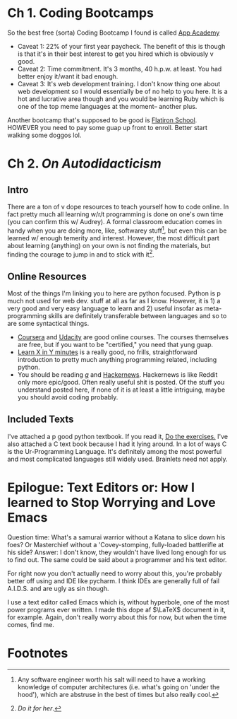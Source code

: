 
* Ch 1.  Coding Bootcamps

So the best free (sorta) Coding Bootcamp I found is called [[https://www.appacademy.io/ ][App Academy ]] 
- Caveat 1: 22% of your first year paycheck. The benefit of this is though is that it's in their best interest to get you hired which is obviously v good.
- Caveat 2: Time commitment. It's 3 months, 40 h.p.w. at least. You had better enjoy it/want it bad enough.
- Caveat 3: It's web development training. I don't know thing one about web development so I would essentially be of no help to you here. It is a hot and lucrative area though and you would be learning Ruby which is one of the top meme languages at the moment-- another plus.

Another bootcamp that's supposed to be good is [[https://flatironschool.com/programs/nyc-web-developer-career-course/][Flatiron School]]. HOWEVER you need to pay some guap up front to enroll. Better start walking some doggos lol.


* Ch 2. /On Autodidacticism/ 

** Intro

   There are a ton of v dope resources to teach yourself how to code online. In fact pretty much all learning w/r/t programming is done on one's own time (you can confirm this w/ Audrey). A formal classroom education comes in handy when you are doing more, like, softwarey stuff[fn:1], but even this can be learned w/ enough temerity and interest. However, the most difficult part about learning (anything) on your own is not finding the materials, but finding the courage to jump in and to stick with it[fn:2].

** Online Resources 

Most of the things I'm linking you to here are python focused. Python is p much not used for web dev. stuff at all as far as I know. However, it is 1) a very good and very easy language to learn and 2) useful insofar as meta-programming skills are definitely transferable between languages and so to are some syntactical things. 
- [[https://www.coursera.org/specializations/python][Coursera]] and [[https://www.udacity.com/course/programming-foundations-with-python--ud036][Udacity]] are good online courses. The courses themselves are free, but if you want to be "certified," you need that yung guap.
- [[https://learnxinyminutes.com/][Learn X in Y minutes]] is a really good, no frills, straightforward introduction to pretty much anything programming related, including python.
- You should be reading [[http://boards.4chan.org/g/][/g/]] and [[https://news.ycombinator.com/][Hackernews]]. Hackernews is like Reddit only more epic/good. Often really useful shit is posted. Of the stuff you understand posted here, if none of it is at least a little intriguing, maybe you should avoid coding probably.

** Included Texts

I've attached a p good python textbook. If you read it, _Do the exercises._
I've also attached a C text book because I had it lying around. In a lot of ways C is the Ur-Programming Language. It's definitely among the most powerful and most complicated languages still widely used. Brainlets need not apply.

* Epilogue: Text Editors or: How I learned to Stop Worrying and Love Emacs

Question time: What's a samurai warrior without a Katana to slice down his foes? Or Masterchief without a 'Covey-stomping, fully-loaded battlerifle at his side? Answer: I don't know, they wouldn't have lived long enough for us to find out. The same could be said about a programmer and his text editor. 

For right now you don't actually need to worry about this, you're probably better off using and IDE like pycharm. I think IDEs are generally full of fail A.I.D.S. and are ugly as sin though.  

I use a text editor called Emacs which is, without hyperbole, one of the most power programs ever written. I made this dope af $\LaTeX$ document in it, for example. Again, don't really worry about this for now, but when the time comes, find me.

* Footnotes

[fn:2] /Do it for her/. 

[fn:1] Any software engineer worth his salt will need to have a working knowledge of computer architectures (i.e. what's going on 'under the hood'), which are abstruse in the best of times but also really cool. 

